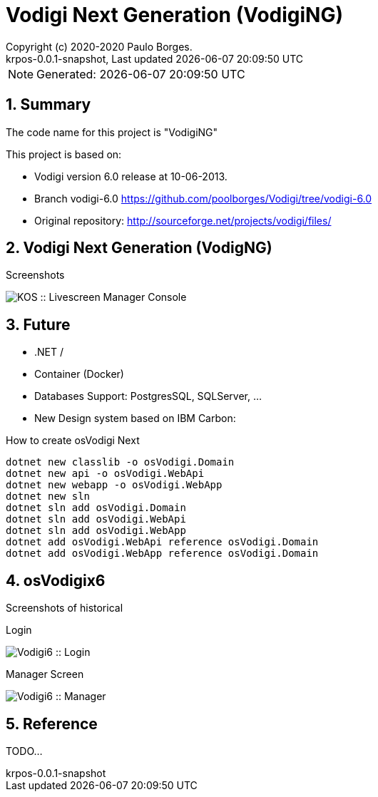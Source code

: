 // Global settings
:ascii-ids:
:encoding: UTF-8
:lang: pt_PT
:icons: font
:toc:
:toc-placement!:
:toclevels: 3
:numbered:
:stem:

ifdef::env-github[]
:imagesdir: https://raw.githubusercontent.com/poolborges/Vodigi/master/docs/images/
:tip-caption: :bulb:
:note-caption: :information_source:
:important-caption: :heavy_exclamation_mark:
:caution-caption: :fire:
:warning-caption: :warning:
endif::[]

[[doc]]
= Vodigi Next Generation (VodigiNG)
:author: Copyright (c) 2020-2020 Paulo Borges.
:revnumber: krpos-0.0.1-snapshot
:revdate: {last-update-label} {docdatetime}
:version-label!:

NOTE: Generated: {localdate} {localtime}

:url-ci-travis: https://travis-ci.org/poolborges/Vodigi/
:url-ci-appveyor: https://ci.appveyor.com/project/poolborges/Vodigi
:url-ci-github: https://github.com/poolborges/Vodigi/actions
:url-repo-branch-v6: https://github.com/poolborges/Vodigi/tree/vodigi-6.0

ifdef::status[]
image:https://img.shields.io/badge/License-GPLv3-blue.svg[GPL v3 License, link=#copyright-and-license]
image:https://github.com/poolborges/Vodigi/workflows/Build%20CI/badge.svg?branch=master[Build Status (Github CI), link={url-ci-github}]
endif::[]


[[doc.summary]]
== Summary

The code name for this project is "VodigiNG"

This project is based on: 

* Vodigi version 6.0 release at 10-06-2013. 
* Branch vodigi-6.0 {url-repo-branch-v6}
* Original repository:  http://sourceforge.net/projects/vodigi/files/

== Vodigi Next Generation (VodigNG)

Screenshots

image::osVodigiNG_screen-shoot-02.png[KOS :: Livescreen Manager Console]

== Future  

* .NET /
* Container (Docker)
* Databases Support: PostgresSQL, SQLServer, ...
* New Design system based on IBM Carbon: 


.How to create osVodigi Next
----
dotnet new classlib -o osVodigi.Domain
dotnet new api -o osVodigi.WebApi
dotnet new webapp -o osVodigi.WebApp
dotnet new sln
dotnet sln add osVodigi.Domain
dotnet sln add osVodigi.WebApi
dotnet sln add osVodigi.WebApp
dotnet add osVodigi.WebApi reference osVodigi.Domain
dotnet add osVodigi.WebApp reference osVodigi.Domain
----

== osVodigix6 

Screenshots of historical

Login 

image::osVodigix6_screen-shoot-01.png[Vodigi6 :: Login]

Manager Screen

image::osVodigix6_screen-shoot-02.png[Vodigi6 :: Manager]


== Reference

TODO...



